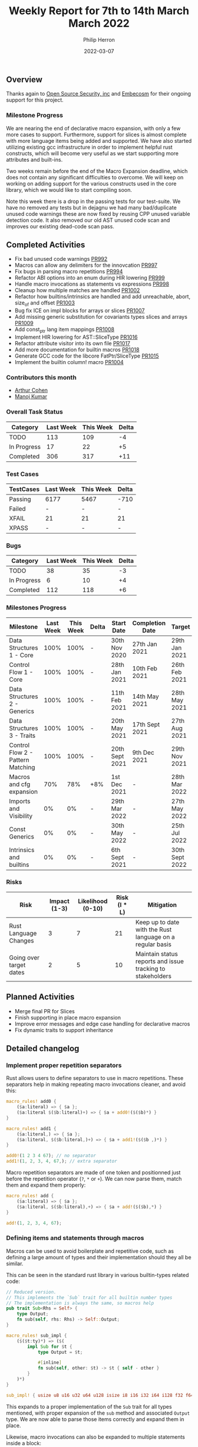#+title:  Weekly Report for 7th to 14th March March 2022
#+author: Philip Herron
#+date:   2022-03-07

** Overview

Thanks again to [[https://opensrcsec.com/][Open Source Security, inc]] and [[https://www.embecosm.com/][Embecosm]] for their ongoing support for this project.

*** Milestone Progress

We are nearing the end of declarative macro expansion, with only a few more cases to support. Furthermore, support for slices is almost complete with more language items being added and supported. We have also started utilizing existing gcc infrastructure in order to implement helpful rust constructs, which will become very useful as we start supporting more attributes and built-ins.

Two weeks remain before the end of the Macro Expansion deadline, which does not contain any significant difficulties to overcome. We will keep on working on adding support for the various constructs used in the core library, which we would like to start compiling soon.

Note this week there is a drop in the passing tests for our test-suite. We have no removed any tests but in dejagnu we had many bad/duplicate unused code warnings these are now fixed by reusing CPP unused variable detection code. It also removed our old AST unused code scan and improves our existing dead-code scan pass.

** Completed Activities

- Fix bad unused code warnings [[https://github.com/Rust-GCC/gccrs/pull/992][PR992]]
- Macros can allow any delimiters for the innovcation [[https://github.com/Rust-GCC/gccrs/pull/997][PR997]]
- Fix bugs in parsing macro repetitions [[https://github.com/Rust-GCC/gccrs/pull/994][PR994]]
- Refactor ABI options into an enum during HIR lowering [[https://github.com/Rust-GCC/gccrs/pull/999][PR999]]
- Handle macro invocations as statements vs expressions [[https://github.com/Rust-GCC/gccrs/pull/998][PR998]]
- Cleanup how multiple matches are handled [[https://github.com/Rust-GCC/gccrs/pull/1002][PR1002]]
- Refactor how builtins/intrinsics are handled and add unreachable, abort, size_of and offset  [[https://github.com/Rust-GCC/gccrs/pull/1003][PR1003]]
- Bug fix ICE on impl blocks for arrays or slices [[https://github.com/Rust-GCC/gccrs/pull/1007][PR1007]]
- Add missing generic substitution for covariants types slices and arrays [[https://github.com/Rust-GCC/gccrs/pull/1009][PR1009]]
- Add const_ptr lang item mappings [[https://github.com/Rust-GCC/gccrs/pull/1008][PR1008]]
- Implement HIR lowering for AST::SliceType [[https://github.com/Rust-GCC/gccrs/pull/1016][PR1016]]
- Refactor attribute visitor into its own file [[https://github.com/Rust-GCC/gccrs/pull/1017][PR1017]]
- Add more documentation for builtin macros [[https://github.com/Rust-GCC/gccrs/pull/1018][PR1018]]
- Generate GCC code for the libcore FatPtr/SliceType [[https://github.com/Rust-GCC/gccrs/pull/1015][PR1015]]
- Implement the builtin column! macro [[https://github.com/Rust-GCC/gccrs/pull/1004][PR1004]]

*** Contributors this month

- [[https://github.com/CohenArthur][Arthur Cohen]]
- [[https://github.com/mvvsmk][Manoj Kumar]]

*** Overall Task Status

| Category    | Last Week | This Week | Delta |
|-------------+-----------+-----------+-------|
| TODO        |       113 |       109 |    -4 |
| In Progress |        17 |        22 |    +5 |
| Completed   |       306 |       317 |   +11 |

*** Test Cases

| TestCases | Last Week | This Week | Delta |
|-----------+-----------+-----------+-------|
| Passing   | 6177      | 5467      | -710  |
| Failed    | -         | -         | -     |
| XFAIL     | 21        | 21        | 21    |
| XPASS     | -         | -         | -     |

*** Bugs

| Category    | Last Week | This Week | Delta |
|-------------+-----------+-----------+-------|
| TODO        |        38 |        35 |    -3 |
| In Progress |         6 |        10 |    +4 |
| Completed   |       112 |       118 |    +6 |

*** Milestones Progress

| Milestone                         | Last Week | This Week | Delta | Start Date     | Completion Date | Target         |
|-----------------------------------+-----------+-----------+-------+----------------+-----------------+----------------|
| Data Structures 1 - Core          |      100% |      100% | -     | 30th Nov 2020  | 27th Jan 2021   | 29th Jan 2021  |
| Control Flow 1 - Core             |      100% |      100% | -     | 28th Jan 2021  | 10th Feb 2021   | 26th Feb 2021  |
| Data Structures 2 - Generics      |      100% |      100% | -     | 11th Feb 2021  | 14th May 2021   | 28th May 2021  |
| Data Structures 3 - Traits        |      100% |      100% | -     | 20th May 2021  | 17th Sept 2021  | 27th Aug 2021  |
| Control Flow 2 - Pattern Matching |      100% |      100% | -     | 20th Sept 2021 | 9th Dec 2021    | 29th Nov 2021  |
| Macros and cfg expansion          |       70% |       78% | +8%   | 1st Dec 2021   | -               | 28th Mar 2022  |
| Imports and Visibility            |        0% |        0% | -     | 29th Mar 2022  | -               | 27th May 2022  |
| Const Generics                    |        0% |        0% | -     | 30th May 2022  | -               | 25th Jul 2022  |
| Intrinsics and builtins           |        0% |        0% | -     | 6th Sept 2021  | -               | 30th Sept 2022 |

*** Risks

| Risk                    | Impact (1-3) | Likelihood (0-10) | Risk (I * L) | Mitigation                                                 |
|-------------------------+--------------+-------------------+--------------+------------------------------------------------------------|
| Rust Language Changes   |            3 |                 7 |           21 | Keep up to date with the Rust language on a regular basis  |
| Going over target dates |            2 |                 5 |           10 | Maintain status reports and issue tracking to stakeholders |


** Planned Activities

- Merge final PR for Slices
- Finish supporting in place macro expansion
- Improve error messages and edge case handling for declarative macros
- Fix dynamic traits to support inheritance
 
** Detailed changelog

*** Implement proper repetition separators

Rust allows users to define separators to use in macro repetitions. These separators help in making repeating macro invocations cleaner, and avoid this:
#+BEGIN_SRC rust
macro_rules! add0 {
    ($a:literal) => { $a };
    ($a:literal $($b:literal)+) => { $a + add0!($($b)*) }
}

macro_rules! add1 {
    ($a:literal,) => { $a };
    ($a:literal, $($b:literal,)+) => { $a + add1!($($b ,)*) }
}

add0!(1 2 3 4 67); // no separator
add1!(1, 2, 3, 4, 67,); // extra separator
#+END_SRC

Macro repetition separators are made of one token and positionned just before the repetition operator (~?~, ~*~ or ~+~). We can now parse them, match them and expand them properly:

#+BEGIN_SRC rust
macro_rules! add {
    ($a:literal) => { $a };
    ($a:literal, $($b:literal),+) => { $a + add!($($b),*) }
}

add!(1, 2, 3, 4, 67);
#+END_SRC

*** Defining items and statements through macros

Macros can be used to avoid boilerplate and repetitive code, such as defining a large amount of types and their implementation should they all be similar.

This can be seen in the standard rust library in various builtin-types related code:

#+BEGIN_SRC rust
// Reduced version.
// This implements the `Sub` trait for all builtin number types
// The implementation is always the same, so macros help
pub trait Sub<Rhs = Self> {
    type Output;
    fn sub(self, rhs: Rhs) -> Self::Output;
}

macro_rules! sub_impl {
    ($($t:ty)*) => ($(
        impl Sub for $t {
            type Output = $t;

            #[inline]
            fn sub(self, other: $t) -> $t { self - other }
        }
    )*)
}

sub_impl! { usize u8 u16 u32 u64 u128 isize i8 i16 i32 i64 i128 f32 f64 }
#+END_SRC

This expands to a proper implementation of the ~Sub~ trait for all types mentioned, with proper expansion of the ~sub~ method and associated ~Output~ type. We are now able to parse those items correctly and expand them in place.

Likewise, macro invocations can also be expanded to multiple statements inside a block:
#+BEGIN_SRC rust
macro_rules! define_vars {
    ($([ $name:ident $value:literal ])*) => {
        $(let $name = $value;)*
    }
}

fn needs_lots_of_locals() {
    define_vars!([pear 14] [apple 'm'] [mango "Pi"]);
}
#+END_SRC

